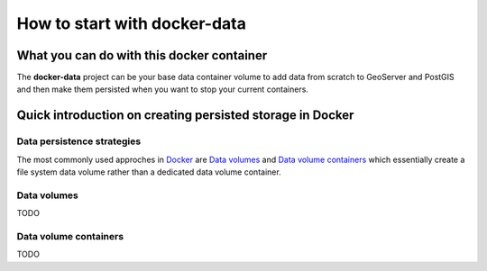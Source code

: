 *****************************
How to start with docker-data
*****************************

What you can do with this docker container
==========================================

The **docker-data** project can be your base data container volume to add data from scratch to GeoServer and PostGIS and then make them persisted when you want to stop your current containers.

Quick introduction on creating persisted storage in Docker
==========================================================

Data persistence strategies
---------------------------

The most commonly used approches in `Docker`_ are `Data volumes`_ and `Data volume containers`_ which essentially create a file system data volume rather than a dedicated data volume container.  

.. _Docker: https://www.docker.com/technologies/overview 

Data volumes
------------

TODO

Data volume containers
----------------------

TODO


